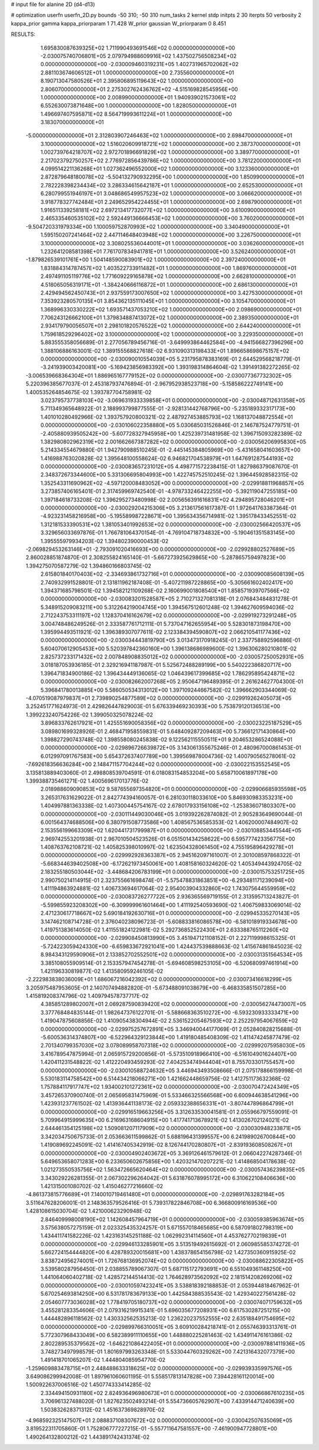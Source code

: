 # input file for alanine 2D (d4-d13)

# optimization
userfn       userfn_2D.py
bounds       -50 310; -50 310
num_tasks    2
kernel       stdp
initpts      2 30
iterpts      50
verbosity    2
kappa_prior  gamma
kappa_priorparam 1 71.428
W_prior      gaussian
W_priorparam 0 8.451



RESULTS:
  1.695830087639325E+02  1.711990493691546E+02  0.000000000000000E+00      -2.030075740706801E+05
  2.079794988609916E+02  1.437502756508234E+02  0.000000000000000E+00      -2.030009460319231E+05
  1.402731965702062E+02  2.881103674606512E+01  1.000000000000000E+00       2.735560000000000E+01
  8.190713047580526E+01  2.395806895119643E+02  1.000000000000000E+00       2.806070000000000E+01
  2.275302762436762E+02 -4.515169828545956E+00  1.000000000000000E+00       2.008990000000000E+01
  1.940939021573061E+02  6.552630073871648E+00  1.000000000000000E+00       1.828050000000000E+01
  1.496697407595871E+02  8.564719993611224E+01  1.000000000000000E+00       3.183070000000000E+01
 -5.000000000000000E+01  2.312803907246463E+02  1.000000000000000E+00       2.698470000000000E+01
  3.100000000000000E+02  1.516020609918721E+02  1.000000000000000E+00       2.387370000000000E+01
  1.002739764218707E+02  2.972701896691829E+02  1.000000000000000E+00       3.389770000000000E+01
  2.217023792750257E+02  2.776972856439786E+02  1.000000000000000E+00       3.781220000000000E+01
  4.099514221136268E+01  1.027362496552000E+02  1.000000000000000E+00       3.123360000000000E+01
  2.872879648180078E+02 -5.504132790932295E+00  1.000000000000000E+00       1.850990000000000E+01
  2.782228398234434E+02  3.286334615642187E+01  1.000000000000000E+00       2.652530000000000E+01
  6.280799551946197E+01  3.048686549957523E+02  1.000000000000000E+00       3.066620000000000E+01
  3.918778327742484E+01  2.249652954224455E+01  1.000000000000000E+00       2.698790000000000E+01
  1.916511339258181E+02  2.697213417732077E+02  1.000000000000000E+00       3.610090000000000E+01
  2.465335460535102E+02  2.592449136666453E+02  1.000000000000000E+00       3.760200000000000E+01
 -9.504720331979334E+00  1.100059752870993E+02  1.000000000000000E+00       3.340490000000000E+01
  1.595150207241464E+02  2.447114648403948E+02  1.000000000000000E+00       3.226750000000000E+01
  3.100000000000000E+02  3.308025536044001E+01  1.000000000000000E+00       3.036260000000000E+01
  1.232641208581398E+01  7.761707834941781E+01  1.000000000000000E+00       3.526240000000000E+01
 -1.879826539101761E+00  1.504148590083901E+02  1.000000000000000E+00       2.397240000000000E+01
  1.831884314787457E+02  1.403522733911482E+01  1.000000000000000E+00       1.869760000000000E+01
  2.497491105119776E+02  1.771609229165878E+02  1.000000000000000E+00       2.662810000000000E+01
  4.518065056319171E+01 -1.384240666116872E+01  1.000000000000000E+00       2.686130000000000E+01
  2.429494562450743E+01  2.937559173007650E+02  1.000000000000000E+00       3.427530000000000E+01
  7.353923280570135E+01  3.854362135111045E+01  1.000000000000000E+00       3.105470000000000E+01
  1.368996330330222E+02  1.693571437053210E+02  1.000000000000000E+00       2.098690000000000E+01
  7.706243126662100E+01  1.379834887413072E+02  1.000000000000000E+00       2.389350000000000E+01
  2.934179790056507E+01  2.298101820576522E+02  1.000000000000000E+00       2.644240000000000E+01
  1.759618529296402E+02  3.100000000000000E+02  1.000000000000000E+00       3.229350000000000E+01       5.883555358056689E-01  2.277056789456716E-01      -3.649993864462584E+00 -4.941566827396296E+00  1.388106886163001E-02  1.389155568827618E-02
  6.931090313198433E+01  1.896658698675157E+02  0.000000000000000E+00      -2.030090010554039E+05       5.231795878383169E-01  2.644529568218779E-01      -3.241939003420081E+00 -5.169423856983392E+00  1.393198314864604E-02  1.391491382272265E-02
 -3.006539668364304E+01  1.886965167779152E+02  0.000000000000000E+00      -2.030077367732302E+05       5.220396385677037E-01  2.453187937476894E-01      -2.967952938523718E+00 -5.158586222749141E+00  1.400535264854675E-02  1.393787704758981E-02
  3.023795737738103E+02 -3.069631933339858E+01  0.000000000000000E+00      -2.030048712631358E+05       5.711349365648922E-01  2.188993799877555E-01      -2.928131442768796E+00 -5.235189332317173E+00  1.401010280492966E-02  1.393757920800321E-02
  2.487927453885793E+02  1.168137048872554E+01  0.000000000000000E+00      -2.030106022358880E+05       5.030685031526846E-01  2.146787524779751E-01      -2.405880939505242E+00 -5.607728327945958E+00  1.425239731481958E-02  1.396715093282389E-02
  1.382980802962319E+02  2.001662667387282E+02  0.000000000000000E+00      -2.030056206995830E+05       5.214334554679880E-01  1.942790988510245E-01      -2.445145384805969E+00 -5.431658041603657E+00  1.416988763020828E-02  1.395648100558624E-02
  6.946821704538979E+01  1.647691287544193E+02  0.000000000000000E+00      -2.030083657231012E+05       4.498771572238415E-01  1.827986379087670E-01       2.348372673344600E+00  5.331306695804993E+00  1.422745752510245E-02  1.396445928582315E-02
  1.352543311690962E+02 -4.597120008483052E+00  0.000000000000000E+00      -2.029918811968857E+05       3.273857406165401E-01  2.317459969742540E-01      -4.978733246422255E+00 -5.392119047255185E+00  1.397184618733208E-02  1.396295273480998E-02
  2.005656391616831E+02  4.294895728046201E+01  0.000000000000000E+00      -2.030029204215306E+05       3.213617561617387E-01  1.972641763387364E-01      -4.923231458216958E+00 -5.195589987228671E+00  1.395634356714981E-02  1.395178433452551E-02
  1.312181533390531E+02  1.381053401992653E+02  0.000000000000000E+00      -2.030002566420537E+05       3.329656033697876E-01  1.766781064370154E-01      -4.769104718734832E+00 -5.190461351583145E+00  1.395555979934203E-02  1.394802390000453E-02
 -2.069829453263146E+01 -2.793091020416693E+00  0.000000000000000E+00      -2.029928802527689E+05       2.860028851874870E-01  2.308255824165140E-01      -5.667273925629865E+00 -5.287865759497823E+00  1.394275070587279E-02  1.394860166803745E-02
  2.615801840170403E+02 -2.334693861732716E+01  0.000000000000000E+00      -2.030090085608139E+05       2.740932991528801E-01  2.131811962187408E-01      -5.407211987228865E+00 -5.305661602402417E+00  1.394371685798501E-02  1.394582121109268E-02
  2.160699001808540E+01  1.858571939707566E+02  0.000000000000000E+00      -2.030083201528587E+05       2.710271327081318E-01  2.076843484831278E-01       5.348915209083211E+00  5.312264219004745E+00  1.394567512601248E-02  1.394627609594036E-02
  2.712243753311197E+02  1.128370416162679E+02  0.000000000000000E+00      -2.029919273291248E+05       3.004748486249526E-01  2.333587761712111E-01       5.737047162655954E+00  5.528301873198470E+00  1.395994493511921E-02  1.396389307077611E-02
  2.123384394590807E+02  2.066210541177436E+02  0.000000000000000E+00      -2.030034443819790E+05       3.013473170918245E-01  2.337758892596886E-01       5.604070612905453E+00  5.520397842360160E+00  1.396138686989600E-02  1.396306280210801E-02
  2.825737233171432E+02  2.007848908835012E+02  0.000000000000000E+00      -2.030057250052931E+05       3.018187053936185E-01  2.329216941187987E-01       5.525672488289199E+00  5.540222386820717E+00  1.396471834900186E-02  1.396434449136065E-02
  1.046439617399685E+02  1.786295895424871E+02  0.000000000000000E+00      -2.030082662007268E+05       2.950647196489395E-01  2.261624627704300E-01       5.396841780013885E+00  5.586050534313012E+00  1.397109244667582E-02  1.396662903344069E-02
 -4.070519087979837E+01  2.739890254877589E+02  0.000000000000000E+00      -2.029919262405073E+05       3.252451771624973E-01  2.429826447829003E-01       5.676339469230393E+00  5.753879120136513E+00  1.399223240754226E-02  1.399050325078224E-02
  3.896833762617921E+01  1.425551690058356E+02  0.000000000000000E+00      -2.030023225187529E+05       3.089801699328926E-01  2.468471958559831E-01       5.648409287209463E+00  5.736612171430864E+00  1.398827290743748E-02  1.398558080245838E-02
  9.122562115550511E+01  9.204653286524088E+01  0.000000000000000E+00      -2.029896726639872E+05       3.143061355675246E-01  2.480967000861453E-01       6.012997091767583E+00  5.654372637407789E+00  1.399569878004736E-02  1.400790565278061E-02
 -7.692618356636284E+00  2.148471157704244E+02  0.000000000000000E+00      -2.030022153552545E+05       3.135813889403060E-01  2.498808539704591E-01       6.018083154853204E+00  5.658710061897178E+00  1.399388735461271E-02  1.400569617013776E-02
  2.018988609090853E+02  9.587655697354820E+01  0.000000000000000E+00      -2.029906685935598E+05       3.265317631629022E-01  2.842774394160057E-01       6.281030118033610E+00  5.846930983353231E+00  1.404997881363338E-02  1.407300445754167E-02
  2.678017933156108E+02 -1.253836071803307E+00  0.000000000000000E+00      -2.030111449030046E+05       3.019392262874082E-01  2.905283649690044E-01       6.001564374688506E+00  6.380791508773586E+00  1.408567536585353E-02  1.406200007484907E-02
  2.153556199663309E+02  1.620441731799987E+01  0.000000000000000E+00      -2.030108853445544E+05       2.969742553201938E-01  2.967010504523526E-01       6.051501434258622E+00  6.595777423356775E+00  1.408763762108721E-02  1.405825398010997E-02
  1.623504328061450E+02  4.755195896429278E+01  0.000000000000000E+00      -2.029992928363387E+05       2.945162097161007E-01  2.301008597868322E-01      -5.668344639402508E+00 -6.172621973450061E+00  1.408158160324620E-02  1.405349443924705E-02
  2.183255180503044E+02 -3.448684206783199E+01  0.000000000000000E+00      -2.030015753251725E+05       2.990750214114915E-01  2.323755661698474E-01      -5.575478831863851E+00 -6.293481171239094E+00  1.411194863924881E-02  1.406733694617064E-02
  2.954003904332860E+02  1.743075644559959E+02  0.000000000000000E+00      -2.030083726277722E+05       2.936365569719155E-01  2.313595713243827E-01      -5.599855923208302E+00 -6.309999961601464E+00  1.411192540593690E-02  1.406759833069014E-02
  2.471230617718667E+02  5.690184192630716E+01  0.000000000000000E+00      -2.029945335270143E+05       3.147462108714728E-01  2.376040238096723E-01      -5.608833816086578E+00 -6.581018919334678E+00  1.419751383614050E-02  1.411551824122981E-02
  5.292736852522430E+01  2.633388765112260E+02  0.000000000000000E+00      -2.029908450813990E+05       3.451947121108152E-01  2.227119998615325E-01      -5.724223059424330E+00 -6.659833672921041E+00  1.424437539888663E-02  1.415674861845023E-02
  8.984343129590906E+01  2.133852702552501E+02  0.000000000000000E+00      -2.030031351564534E+05       3.385108055909514E-01  2.153357947454278E-01      -5.694608598253105E+00 -6.520680997461914E+00  1.421196330819877E-02  1.413580959246105E-02
 -2.222983838036009E+01  1.686067216042392E+02  0.000000000000000E+00      -2.030073416618299E+05       3.205975487953605E-01  2.140707494882820E-01      -5.673488091038679E+00 -6.468335851507285E+00  1.415819208374796E-02  1.409794578737717E-02
  4.385851289802007E+01  2.069287590839420E+02  0.000000000000000E+00      -2.030056274473007E+05       3.377768484835144E-01  1.982647376122701E-01      -5.588668363510272E+00 -6.593230933333471E+00  1.419047875608856E-02  1.410905438304944E-02
  2.536152205467593E+02  2.252297954067659E+02  0.000000000000000E+00      -2.029975257672891E+05       3.346940044177069E-01  2.052840828215688E-01      -5.600536314374807E+00 -6.522964329123844E+00  1.419180485408309E-02  1.411474245877479E-02
  2.701340799357030E+02  3.078089958707318E+02  0.000000000000000E+00      -2.029992075958030E+05       3.416789547875994E-01  2.065915729200856E-01      -5.573510918966410E+00 -6.516104901624407E+00  1.420411231548822E-02  1.412220493459293E-02
  7.404253474944404E+01  8.755703301755457E+00  0.000000000000000E+00      -2.030010588724632E+05       3.446943493508666E-01  2.075178866159998E-01       5.530183114758542E+00  6.514434218066271E+00  1.421662448659756E-02  1.412751173632368E-02
  1.757884117917747E+02  1.934002101272361E+02  0.000000000000000E+00      -2.030070472424349E+05       3.457265370900740E-01  2.065695831475969E-01       5.533466325566568E+00  6.600944638541296E+00  1.423931237761502E-02  1.413936441138173E-02
  2.059332388656331E+01 -3.807447896864799E+01  0.000000000000000E+00      -2.029916519663256E+05       3.312633530041581E-01  2.055966797559091E-01       5.709964915999635E+00  6.216963168604915E+00  1.417741713678921E-02  1.413026702124021E-02
  2.644461354125198E+02  1.509081207117909E+02  0.000000000000000E+00      -2.030030948233871E+05       3.342034750675733E-01  2.053663611599862E-01       5.688196431399557E+00  6.241989026700844E+00  1.419089692245091E-02  1.414167405342919E-02
  8.126744170280807E+01 -2.839193608508267E+01  0.000000000000000E+00      -2.030004902403672E+05       3.369126461579612E-01  2.066042274287346E-01       5.649653658071283E+00  6.233650602675856E+00  1.420321470207221E-02  1.414868504178638E-02
  1.021273550535756E+02  1.563472665620464E+02  0.000000000000000E+00      -2.030057436239835E+05       3.343029226281355E-01  2.067302296264042E-01       5.631876078995172E+00  6.310622108406636E+00  1.421315001080702E-02  1.415046277216660E-02
 -4.861373815776689E+01  7.140010719461480E+01  0.000000000000000E+00      -2.029891763282184E+05       3.511647628206001E-01  2.148363579526416E-01       5.739317822846708E+00  6.366800916169536E+00  1.428108615030704E-02  1.421000623290948E-02
  2.846409998008190E+02  1.142608457964719E+01  0.000000000000000E+00      -2.030059385963674E+05       3.575638057275159E-01  2.023325435324257E-01       5.671557018465685E+00  6.587091802798319E+00  1.434411741582226E-02  1.423163145251188E-02
  1.062992314114560E+01  4.453762770219839E+01  0.000000000000000E+00      -2.029946133285901E+05       3.513519492615692E-01  2.060985585374272E-01       5.662724154444820E+00  6.428789320015681E+00  1.438378654156798E-02  1.427350360915925E-02
  3.838724956274001E+01  1.726768136952074E+02  0.000000000000000E+00      -2.030088622305822E+05       3.539580287956450E-01  2.038855789067307E-01       5.687115172793691E+00  6.551049361148250E+00  1.441064060402718E-02  1.428572144514413E-02
  1.764628973562092E+02  2.181514208269206E+02  0.000000000000000E+00      -2.030010597423241E+05       3.538818392188853E-01  2.053944818467962E-01       5.670254693814250E+00  6.531781783679133E+00  1.442584388535543E-02  1.429340227561428E-02
  2.054607773036028E+02  1.778419705180737E+02  0.000000000000000E+00      -2.030074071759632E+05       3.455281283354606E-01  2.079316219915341E-01       5.696035677208931E+00  6.617530287251215E+00  1.444482896118562E-02  1.430332562535213E-02
  1.236220237552555E+02  2.635188491754695E+02  0.000000000000000E+00      -2.029899766310051E+05       3.609100284218741E-01  2.055746393313761E-01       5.772307968433049E+00  6.582389911110655E+00  1.448880225281463E-02  1.434911476161386E-02
  2.802289535379562E+02 -1.646221086422405E+01  0.000000000000000E+00      -2.030097881411936E+05       3.748273497998579E-01  1.801697993263348E-01       5.533044760329262E+00  7.421316432077379E+00  1.491418701065207E-02  1.444804085954770E-02
 -1.259609883478715E+01  2.448488633318625E+02  0.000000000000000E+00      -2.029939335997576E+05       3.649086299942008E-01  1.897961060601195E-01       5.558517813147828E+00  7.394428161120014E+00  1.500922637006516E-02  1.450774333414285E-02
  2.334494150931180E+02  2.824936496980673E+01  0.000000000000000E+00      -2.030066867610235E+05       3.706961327488020E-01  1.827623502493214E-01       5.554736605762907E+00  7.433914471240639E+00  1.503832628371312E-02  1.451637369828970E-02
 -4.968592325147507E+01  2.088837108307672E+02  0.000000000000000E+00      -2.030042507635069E+05       3.819522311705860E-01  1.752806777227215E-01      -5.557711647581557E+00 -7.461900947728801E+00  1.490264132800212E-02  1.443891742431374E-02
